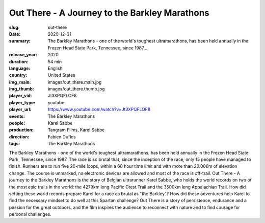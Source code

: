 Out There - A Journey to the Barkley Marathons
##############################################

:slug: out-there
:date: 2020-12-31
:summary: The Barkley Marathons - one of the world's toughest ultramarathons, has been held annually in the Frozen Head State Park, Tennessee, since 1987....
:release_year: 2020
:duration: 54 min
:language: English
:country: United States
:img_main: images/out_there.main.jpg
:img_thumb: images/out_there.thumb.jpg
:player_vid: Jt3XPQFLOF8
:player_type: youtube
:player_url: https://www.youtube.com/watch?v=Jt3XPQFLOF8
:events: The Barkley Marathons
:people: Karel Sabbe
:production: Tangram Films, Karel Sabbe
:direction: Fabien Duflos
:tags: The Barkley Marathons

The Barkley Marathons - one of the world's toughest ultramarathons, has been held annually in the Frozen Head State Park, Tennessee, since 1987.
The race is so brutal that, since the inception of the race, only 15 people have managed to finish. Runners are to run five 20-mile loops, within a 60 hour time limit and with more than 20.000m of elevation change.
The course is unmarked, no electronic devices are allowed and most of the race is off-trail.
Out There - A journey to the Barkley Marathons is the story of Belgian ultrarunner Karel Sabbe, who holds the world records on two of the most epic trails in the world: the 4279km long Pacific Crest Trail and the 3500km long Appalachian Trail.
How did setting these world records prepare Karel for a race as brutal as "the Barkley"? How did these adventures help Karel to find the necessary mindset to do well at this Spartan challenge?
Out There is a story of persistence, endurance and a passion for the great outdoors, and the film inspires the audience to reconnect with nature and to find courage for personal challenges.
